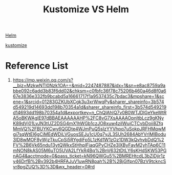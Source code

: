 :PROPERTIES:
:ID:       63f5fd11-0143-494d-a255-aa8309c444af
:END:
#+title: Kustomize VS Helm

[[id:fd2a4c2f-4d5f-43b8-aab8-69b1ae33870e][Helm]]

[[id:78d82248-9bc3-420b-82b1-3d83f829e809][kustomize]]

* Reference List
1. https://mp.weixin.qq.com/s?__biz=MzkwNTI0Nzk1OA==&mid=2247487887&idx=1&sn=e8ac8759a9abbe092c6add3b83f6dd02&chksm=c0fbfc36f78c75206b460a46d8f0a667e3836e332fb9bcabd5a16661717f1a9537435c7bdac3&mpshare=1&scene=1&srcid=01283GZKUbXCgk3u3xrWwqPy&sharer_shareinfo=3b574d549219d14693dd198b70354a1d&sharer_shareinfo_first=3b574d549219d14693dd198b70354a1d&exportkey=n_ChQIAhIQ7v0B0WTJDlGeYkeWtRA5oBKWAgIE97dBBAEAAAAAAHP%2FC8vG7XsAAAAOpnltbLcz9gKNyK89dVj01LvJN3tUZ2DSG4mX1hWGb1czJO8xuw4ziIWujCTCvbDoii8ZfqMmVQ%2FBUYKCwy6QGDte4WJmPuQ5sIzYYVhpq7uSokpJRFHMqwMgj7sqWtEI6gCiMEdWDiLVGuosSEJu1cU0q7yJL3SUh2684AbYVrIMIBodu3lD8wMOF8yWjzTkuCpSi5RYgdiFp5L1zKd1W1zOz1DW3kQvhvbDdQ%2FV%2B6Vk65ndu13ytQWkxStHhplFjaqGPyCHZe3lXByFavM2yhTAp6C11mNON8kAS05M6uTO5UVA2LfYkR4Bq%2BnV632tDtLY6sKHdSKW53PGnAG4&acctmode=0&pass_ticket=kN96QWGu5%2BMREHtcdL3bZiDjir1zy46DrfB%2Bv392b4HRFAJuV1uwRN8pah%2B%2BjGlfpn07BzV9tckncSvr8pgZUQ%3D%3D&wx_header=0#rd
   
